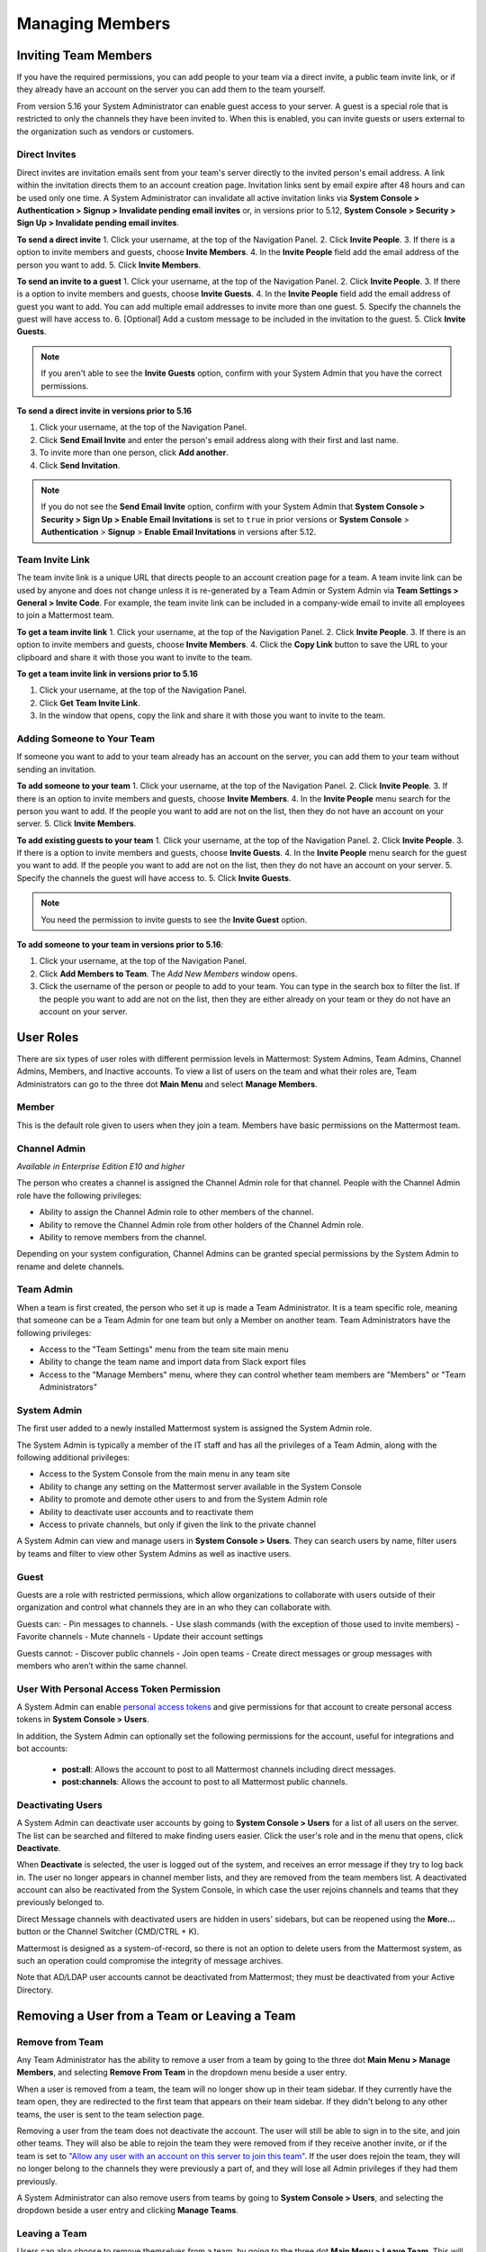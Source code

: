 .. _managing-members:

Managing Members
================

Inviting Team Members
---------------------

If you have the required permissions, you can add people to your team via a direct invite, a public team invite link, or if they already have an account on the server you can add them to the team yourself. 

From version 5.16 your System Administrator can enable guest access to your server.  A guest is a special role that is restricted to only the channels they have been invited to. When this is enabled, you can invite guests or users external to the organization such as vendors or customers. 

Direct Invites
~~~~~~~~~~~~~~

Direct invites are invitation emails sent from your team's server directly to the invited person's email address. A link within the invitation directs them to an account creation page. Invitation links sent by email expire after 48 hours and can be used only one time. A System Administrator can invalidate all active invitation links via **System Console > Authentication > Signup > Invalidate pending email invites** or, in versions prior to 5.12, **System Console > Security > Sign Up > Invalidate pending email invites**.

**To send a direct invite**
1. Click your username, at the top of the Navigation Panel.
2. Click **Invite People**. 
3. If there is a option to invite members and guests, choose **Invite Members**.  
4. In the **Invite People** field add the email address of the person you want to add. 
5. Click **Invite Members**. 

**To send an invite to a guest**
1. Click your username, at the top of the Navigation Panel.
2. Click **Invite People**. 
3. If there is a option to invite members and guests, choose **Invite Guests**.  
4. In the **Invite People** field add the email address of guest you want to add. You can add multiple email addresses to invite more than one guest.
5. Specify the channels the guest will have access to.
6. [Optional] Add a custom message to be included in the invitation to the guest. 
5. Click **Invite Guests**. 

.. note:: 
   If you aren't able to see the **Invite Guests** option, confirm with your System Admin that you have the correct permissions.

**To send a direct invite in versions prior to 5.16**

1. Click your username, at the top of the Navigation Panel.
2. Click **Send Email Invite** and enter the person's email address along with their first and last name.
3. To invite more than one person, click **Add another**.
4. Click **Send Invitation**.

.. note::
  If you do not see the **Send Email Invite** option, confirm with your System Admin that **System Console > Security > Sign Up > Enable Email Invitations** is set to ``true`` in prior versions or **System Console** > **Authentication** > **Signup** > **Enable Email Invitations** in versions after 5.12.

Team Invite Link
~~~~~~~~~~~~~~~~

The team invite link is a unique URL that directs people to an account creation page for a team. A team invite link can be used by anyone and does not change unless it is re-generated by a Team Admin or System Admin via **Team Settings > General > Invite Code**. For example, the team invite link can be included in a company-wide email to invite all employees to join a Mattermost team.

**To get a team invite link**
1. Click your username, at the top of the Navigation Panel.
2. Click **Invite People**. 
3. If there is an option to invite members and guests, choose **Invite Members**. 
4. Click the **Copy Link** button to save the URL to your clipboard and share it with those you want to invite to the team. 

**To get a team invite link in versions prior to 5.16**

1. Click your username, at the top of the Navigation Panel.
2. Click **Get Team Invite Link**.
3. In the window that opens, copy the link and share it with those you want to invite to the team.

Adding Someone to Your Team
~~~~~~~~~~~~~~~~~~~~~~~~~~~

If someone you want to add to your team already has an account on the server, you can add them to your team without sending an invitation.

**To add someone to your team**
1. Click your username, at the top of the Navigation Panel.
2. Click **Invite People**. 
3. If there is an option to invite members and guests, choose **Invite Members**.  
4. In the **Invite People** menu search for the person you want to add. If the people you want to add are not on the list, then they do not have an account on your server.  
5. Click **Invite Members**. 

**To add existing guests to your team**
1. Click your username, at the top of the Navigation Panel.
2. Click **Invite People**. 
3. If there is a option to invite members and guests, choose **Invite Guests**.  
4. In the **Invite People** menu search for the guest you want to add. If the people you want to add are not on the list, then they do not have an account on your server.  
5. Specify the channels the guest will have access to.
5. Click **Invite Guests**. 

.. note:: 
   You need the permission to invite guests to see the **Invite Guest** option.

**To add someone to your team in versions prior to 5.16**:

1. Click your username, at the top of the Navigation Panel.
2. Click **Add Members to Team**. The *Add New Members* window opens.
3. Click the username of the person or people to add to your team. You can type in the search box to filter the list. If the people you want to add are not on the list, then they are either already on your team or they do not have an account on your server.

User Roles
----------

There are six types of user roles with different permission levels in Mattermost: System Admins, Team Admins, Channel Admins, Members, and Inactive accounts. To view a list of users on the team and what their roles are, Team Administrators can go to the three dot **Main Menu** and select **Manage Members**.

Member
~~~~~~

This is the default role given to users when they join a team. Members have basic permissions on the Mattermost team.

Channel Admin
~~~~~~~~~~~~~

*Available in Enterprise Edition E10 and higher*

The person who creates a channel is assigned the Channel Admin role for that channel. People with the Channel Admin role have the following privileges:

- Ability to assign the Channel Admin role to other members of the channel.
- Ability to remove the Channel Admin role from other holders of the Channel Admin role.
- Ability to remove members from the channel.

Depending on your system configuration, Channel Admins can be granted special permissions by the System Admin to rename and delete channels.

Team Admin
~~~~~~~~~~

When a team is first created, the person who set it up is made a Team Administrator. It is a team specific role, meaning that someone can be a Team Admin for one team but only a Member on another team. Team Administrators have the following privileges:

- Access to the "Team Settings" menu from the team site main menu
- Ability to change the team name and import data from Slack export files
- Access to the "Manage Members" menu, where they can control whether team members are "Members" or "Team Administrators"

System Admin
~~~~~~~~~~~~

The first user added to a newly installed Mattermost system is assigned the System Admin role.

The System Admin is typically a member of the IT staff and has all the privileges of a Team Admin, along with the following additional privileges:

- Access to the System Console from the main menu in any team site
- Ability to change any setting on the Mattermost server available in the System Console
- Ability to promote and demote other users to and from the System Admin role
- Ability to deactivate user accounts and to reactivate them
- Access to private channels, but only if given the link to the private channel

A System Admin can view and manage users in **System Console > Users**. They can search users by name, filter users by teams and filter to view other System Admins as well as inactive users.  

Guest
~~~~~~~

Guests are a role with restricted permissions, which allow organizations to collaborate with users outside of their organization and control what channels they are in an who they can collaborate with. 

Guests can: 
- Pin messages to channels.
- Use slash commands (with the exception of those used to invite members)
- Favorite channels
- Mute channels
- Update their account settings

Guests cannot: 
- Discover public channels
- Join open teams
- Create direct messages or group messages with members who aren’t within the same channel.

User With Personal Access Token Permission
~~~~~~~~~~~~~~~~~~~~~~~~~~~~~~~~~~~~~~~~~~~

A System Admin can enable `personal access tokens <https://docs.mattermost.com/developer/personal-access-tokens.html>`__ and give permissions for that account to create personal access tokens in **System Console > Users**.

In addition, the System Admin can optionally set the following permissions for the account, useful for integrations and bot accounts:

 - **post:all**: Allows the account to post to all Mattermost channels including direct messages. 
 - **post:channels**: Allows the account to post to all Mattermost public channels.

Deactivating Users
~~~~~~~~~~~~~~~~~~

A System Admin can deactivate user accounts by going to **System Console > Users** for a list of all users on the server. The list can be searched and filtered to make finding users easier. Click the user's role and in the menu that opens, click **Deactivate**.

When **Deactivate** is selected, the user is logged out of the system, and receives an error message if they try to log back in. The user no longer appears in channel member lists, and they are removed from the team members list. A deactivated account can also be reactivated from the System Console, in which case the user rejoins channels and teams that they previously belonged to.

Direct Message channels with deactivated users are hidden in users' sidebars, but can be reopened using the **More...** button or the Channel Switcher (CMD/CTRL + K).

Mattermost is designed as a system-of-record, so there is not an option to delete users from the Mattermost system, as such an operation could compromise the integrity of message archives.

Note that AD/LDAP user accounts cannot be deactivated from Mattermost; they must be deactivated from your Active Directory.

Removing a User from a Team or Leaving a Team
---------------------------------------------

Remove from Team
~~~~~~~~~~~~~~~~

Any Team Administrator has the ability to remove a user from a team by going to the three dot **Main Menu > Manage Members**, and selecting **Remove From Team** in the dropdown menu beside a user entry.

When a user is removed from a team, the team will no longer show up in their team sidebar. If they currently have the team open, they are redirected to the first team that appears on their team sidebar. If they didn't belong to any other teams, the user is sent to the team selection page.

Removing a user from the team does not deactivate the account. The user will still be able to sign in to the site, and join other teams. They will also be able to rejoin the team they were removed from if they receive another invite, or if the team is set to `"Allow any user with an account on this server to join this team" <http://docs.mattermost.com/help/settings/team-settings.html#allow-anyone-to-join-this-team>`__. If the user does rejoin the team, they will no longer belong to the channels they were previously a part of, and they will lose all Admin privileges if they had them previously.

A System Administrator can also remove users from teams by going to **System Console > Users**, and selecting the dropdown beside a user entry and clicking **Manage Teams**.

Leaving a Team
~~~~~~~~~~~~~~

Users can also choose to remove themselves from a team, by going to the three dot **Main Menu > Leave Team**. This will remove the user from the team, and from all public channels and private channels on the team.

They will only be able to rejoin the team if it is set to `"Allow any user with an account on this server to join this team" <http://docs.mattermost.com/help/settings/team-settings.html#allow-anyone-to-join-this-team>`__ team, or if they receive a new invite. If they do rejoin, they will no longer be a part of their old channels.
